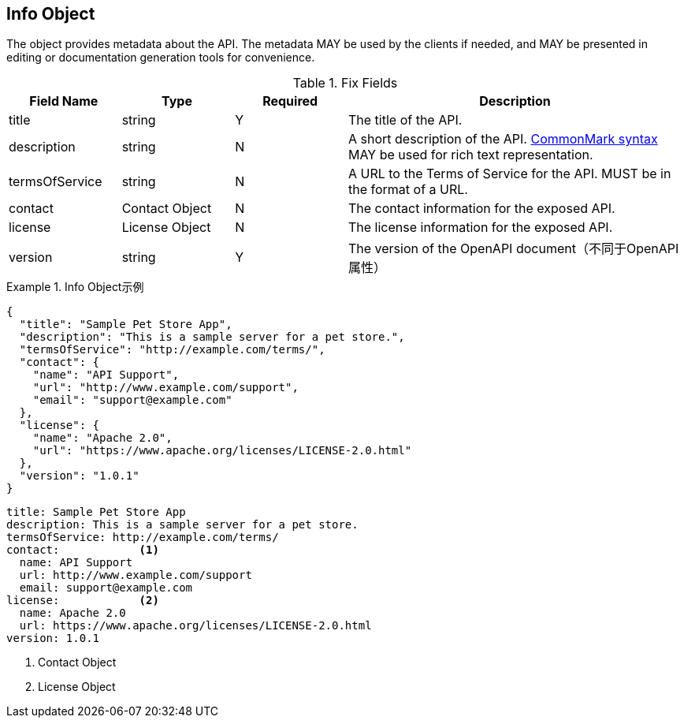 == Info Object

The object provides metadata about the API. The metadata MAY be used by the clients if needed, and MAY be presented in editing or documentation generation tools for convenience.


.Fix Fields
[cols="1,1,1,3", options="header"]
|===
|Field Name
|Type
|Required
|Description

|title
|string
|Y
|The title of the API.

|description
|string
|N
|A short description of the API. link:https://spec.commonmark.org/[CommonMark syntax] MAY be used for rich text representation.

|termsOfService
|string
|N
|A URL to the Terms of Service for the API. MUST be in the format of a URL.

|contact
|Contact Object
|N
|The contact information for the exposed API.

|license
|License Object
|N
|The license information for the exposed API.

|version
|string
|Y
|The version of the OpenAPI document（不同于OpenAPI属性）
|===

.Info Object示例
====
[src, json]
----
{
  "title": "Sample Pet Store App",
  "description": "This is a sample server for a pet store.",
  "termsOfService": "http://example.com/terms/",
  "contact": {
    "name": "API Support",
    "url": "http://www.example.com/support",
    "email": "support@example.com"
  },
  "license": {
    "name": "Apache 2.0",
    "url": "https://www.apache.org/licenses/LICENSE-2.0.html"
  },
  "version": "1.0.1"
}
----

[src, yaml]
----
title: Sample Pet Store App
description: This is a sample server for a pet store.
termsOfService: http://example.com/terms/
contact:            <1>
  name: API Support
  url: http://www.example.com/support
  email: support@example.com
license:            <2>
  name: Apache 2.0
  url: https://www.apache.org/licenses/LICENSE-2.0.html
version: 1.0.1
----
<1> Contact Object
<2> License Object
====